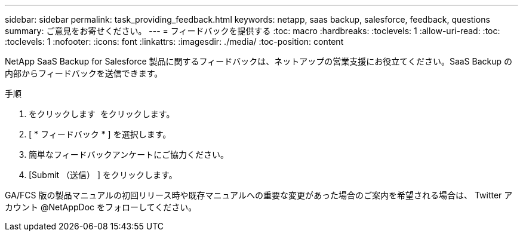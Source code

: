 ---
sidebar: sidebar 
permalink: task_providing_feedback.html 
keywords: netapp, saas backup, salesforce, feedback, questions 
summary: ご意見をお寄せください。 
---
= フィードバックを提供する
:toc: macro
:hardbreaks:
:toclevels: 1
:allow-uri-read: 
:toc: 
:toclevels: 1
:nofooter: 
:icons: font
:linkattrs: 
:imagesdir: ./media/
:toc-position: content


[role="lead"]
NetApp SaaS Backup for Salesforce 製品に関するフィードバックは、ネットアップの営業支援にお役立てください。SaaS Backup の内部からフィードバックを送信できます。


toc::[]
.手順
. をクリックします image:support.png[""] をクリックします。
. [ * フィードバック * ] を選択します。
. 簡単なフィードバックアンケートにご協力ください。
. [Submit （送信） ] をクリックします。


GA/FCS 版の製品マニュアルの初回リリース時や既存マニュアルへの重要な変更があった場合のご案内を希望される場合は、 Twitter アカウント @NetAppDoc をフォローしてください。
